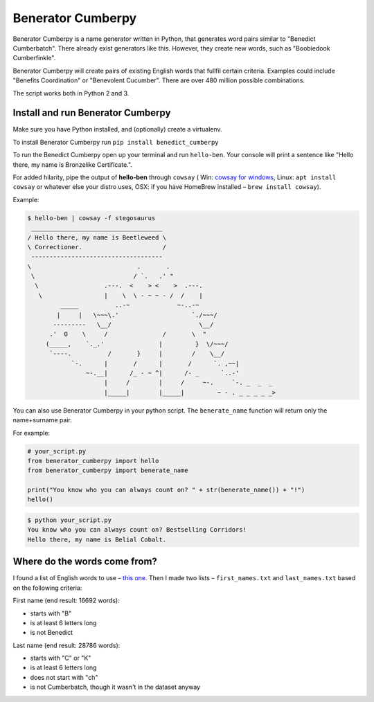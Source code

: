 ==================
Benerator Cumberpy
==================

Benerator Cumberpy is a name generator written in Python, that generates word pairs similar to "Benedict Cumberbatch". There already exist generators like this. However, they create new words, such as "Boobiedook Cumberfinkle".

Benerator Cumberpy will create pairs of existing English words that fullfil certain criteria. Examples could include "Benefits Coordination" or "Benevolent Cucumber". There are over 480 million possible combinations.

The script works both in Python 2 and 3.

**********************************
Install and run Benerator Cumberpy
**********************************

Make sure you have Python installed, and (optionally) create a virtualenv.

To install Benerator Cumberpy run ``pip install benedict_cumberpy``

To run the Benedict Cumberpy open up your terminal and run ``hello-ben``. Your console will print a sentence like "Hello there, my name is Bronzelike Certificate.".

For added hilarity, pipe the output of **hello-ben** through ``cowsay`` ( Win: `cowsay for windows <https://github.com/kanej/Posh-Cowsay/>`_, Linux: ``apt install cowsay`` or whatever else your distro uses, OSX: if you have HomeBrew installed – ``brew install cowsay``).

Example:

.. code-block::

  $ hello-ben | cowsay -f stegosaurus
   ____________________________________
  / Hello there, my name is Beetleweed \
  \ Correctioner.                      /
   ------------------------------------
  \                             .       .
   \                           / `.   .' " 
    \                  .---.  <    > <    >  .---.
     \                 |    \  \ - ~ ~ - /  /    |
           _____          ..-~             ~-..-~
          |     |   \~~~\.'                    `./~~~/
         ---------   \__/                        \__/
        .'  O    \     /               /       \  " 
       (_____,    `._.'               |         }  \/~~~/
        `----.          /       }     |        /    \__/
              `-.      |       /      |       /      `. ,~~|
                  ~-.__|      /_ - ~ ^|      /- _      `..-'   
                       |     /        |     /     ~-.     `-. _  _  _
                       |_____|        |_____|         ~ - . _ _ _ _ _>

You can also use Benerator Cumberpy in your python script. The ``benerate_name`` function will return only the name+surname pair.

For example:

.. code-block:: python

  # your_script.py
  from benerator_cumberpy import hello
  from benerator_cumberpy import benerate_name
 
  print("You know who you can always count on? " + str(benerate_name()) + "!")
  hello()

.. code-block::

  $ python your_script.py
  You know who you can always count on? Bestselling Corridors!
  Hello there, my name is Belial Cobalt.


*****************************
Where do the words come from?
*****************************

I found a list of English words to use – `this one <https://github.com/dwyl/english-words>`_. Then I made two lists – ``first_names.txt`` and ``last_names.txt`` based on the following criteria:

First name (end result: 16692 words):

* starts with "B"
* is at least 6 letters long
* is not Benedict

Last name (end result: 28786 words):

* starts with "C" or "K"
* is at least 6 letters long
* does not start with "ch"
* is not Cumberbatch, though it wasn't in the dataset anyway
